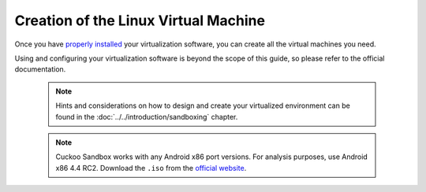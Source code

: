 =====================================
Creation of the Linux Virtual Machine
=====================================

Once you have `properly installed`_ your virtualization
software, you can create all the virtual machines you need.

Using and configuring your virtualization software is beyond the scope of this
guide, so please refer to the official documentation.

    .. note::

        Hints and considerations on how to design and create
        your virtualized environment can be found in the :doc:`../../introduction/sandboxing`
        chapter.

    .. note::

		Cuckoo Sandbox works with any Android x86 port versions. For analysis purposes, use Android x86 4.4 RC2.
		Download the ``.iso`` from the `official website`_.

.. _`official website`: http://www.android-x86.org/download
.. _`properly installed`: https://cuckoo.readthedocs.org/en/latest/installation/host/requirements/